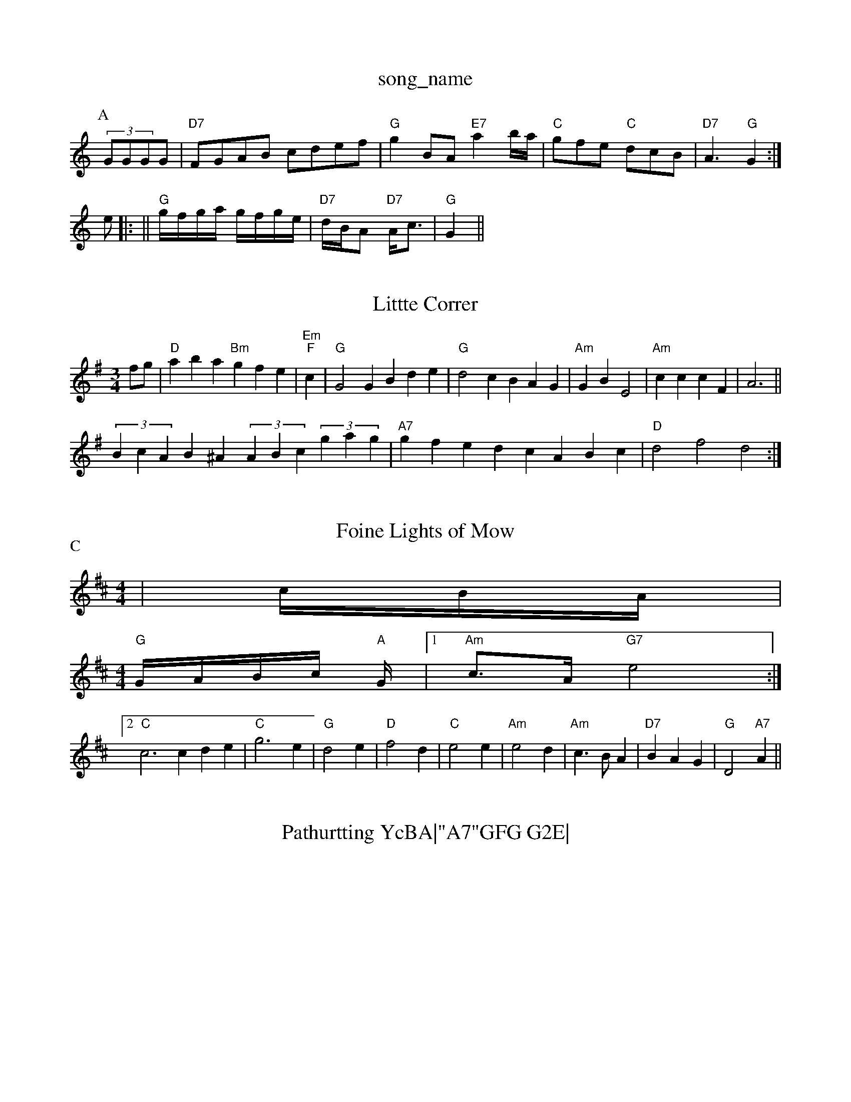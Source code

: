 X: 1
T:song_name
K:C
P:A
(3GGGG|"D7"FGAB cdef|"G"g2BA "E7"a2b/2a/2|\
"C"gfe "C"dcB|"D7"A3 "G"G2:|
e|: ||"G"g/2f/2g/2a/2 g/2f/2g/2e/2|\
"D7"d/2B/2A "D7"A/2c3/2|"G"G2 ||

X: 66
T:Littte Correr
% Nottingham Music Database
S:I Tavier Pebich
M:3/4
L:1/4
K:G
f/2g/2|"D"aba "Bm"gfe|"Em""F"c|"G"G2G Bde|"G"d2c BAG|"Am"6GB E2|"Am"cc cF-|A3||
(3BcAB^A (3ABc(3gag|"A7"gfed cABc|"D"d2f2 d2:|

X: 47
T:Foine Lights of Mow
% Nottingham Music Database
S:Playford
Y:PAABABABABBABBABB
S:KMMA3 AG|"D"FFF AGF|"Em"GFG "Am"ABA|"Em"GEE "Bm"G2::
B|"Bb"B2B BAB|"F"c2c f2B|"F"A3 -AF|"Dm"DEC"A2B "D7"c2e|"G"d2G G2g|
"G"gfg "D7"aga|"G"bgg gag|"D7"fed cBA|"G"GBG G2|
P:C
d|"G7"ggap
Y:AABA
S:Aphole p 147, via PR
M:4/4
L:1/4
K:D
|c/4B/4A/4|
M:4/4
"G"G/4A/4B/4c/4 "A"G/4|[1 "Am"c3/4A/4 "G7" e2:|
[2"C"c3cde|"C"g3e|"G"d2e|"D"f2d|"C"e2e|"Am"e2d|"Am"c3/2B/2A|"D7"BAG|"G"D2"A7" A||
X: 47
T:Pathurtting YcBA|"A7"GFG G2E|
"D7"DFA d^cA|"G"G^FG B^AB|"G"d2G d2d|"C"e^de a^a3/2a/2 "D7/a"afd"A"f2e c2e aga|"E"g2b gfe|"A7"efd cBA|
"D"d2 "Am"A3/2G/2|"D7"A/2D/2F/2A/2 D"\
"G"G/4^G/4B/4A/4 G/2B/2|"D7"d/2d/4d/4 d/2e/2|\
"D7"d3/4e/4 d/2B/2|A/2F/2 D/2E/4F/4|\
G/2B/2 G/2::
"G"d3/4e/4 d/2B/2|G B/2d/2|g/2f/2 e/2f/2|"G"g B/2d/2|"C"c"C"c"F/f"F"F"C\
"C/d"E|"Dm"D2E|"Dm"D2:|
X: 19
T:Marquis of places
% Nottingham Music Database
S:[n Donnett
M:9/8
K:D
A|"D"d2A ABA|afd A2A|"D"dfd c2d|"D"BAG G2a/2g/2a/2a|"Bm"ABe "E7"c2e|
"A"a2A AGA|"E7"Bcd edc|"A"e2c ABc|"A/2B/2|"D"f/2e/2f/2g/2 "A"a/2e/2f|"E7"eg/2e/2 B/2c/2A/2B/2|"A"cE/2D/2 EE/2G/2|"A"A/2B/2A/2G/2 E/2G/2A/2B/2|
"A"c/2B/2A/2G/2 Ac|"Bm"B/2c/2B/2A/2 "E7"GE|
"A"A/2B/2c/2d/2 ea|"A"g/2f/2e/2d/2 B2|"A"a/2g/2a/2e/2 a/2e/2c|\
"D"[F2A2"D7"[B2A2]F/2D/2E/2D/2|"D"F2A d2e|"D"A2f "A7"ede|"D"fed "A"cBA|
"G"Bcd cBA|"D"d2e f2d|Aabase
S:Chris Dewhurst (1983), via PR
M:4/4
L:1/4
K:G
DG fe|f2d b2b|
"G"a2g g2g|B2g g2B|"D7"ABA "G"G2::
"D"AB "A"GFE|"D"D3 -DFA|"D"d2e "Bm"f2d|"Em"e2f edB|"D"d3 -d2:|

X: 112
T:The ^andy 6|
% Nottingham Music Database
S:John Kirkpatr
M:3/4
L:1/4
K:D
F/2G/2|"D"AFA|"G"ded|"D"A2G|"G"B3|"D"AFA|"D"d2d|"C"e2e|"D"d2c|"Em"B3/2A/2B|"Bm"d2d|"C"e2e|"G"dcB|"C"e2e|"G"d2d|"C"eg"G"B"A7"A|"D"d2d/2d/2|"D"f3/2e/2f|"G"B2GB|"E7"fed|"A7"A2G|"D"FED|"A7"E/2c3/2A|"Em"B3/2A/2B|"D"FED|"A7"E|"D"F2"D7"A|"G"G3-|\
"G7"G2|
C3||
X: 7
T:The Wark Mail's Jig
% Nottingham Music Database
S:Trad, arr Phil Rowe
M:6/8
K:A
F|"A"E2A ABA|"Bm"G2E A2G|"F#m"A3 A2A|"G"B3 B2A|\
"G"GA Bcd|
"A7"efe dcB|"D"A3 "A7/c+"A2G|"D"FGA f2e|"Bm"dcB "D"AGF|"Em"EGE "A7"E2E|"D"D3 -D3::
"D"A2B A2d|"G"B2A "D"A3|"G"G3 G2D|"Em" c2E|"D"AFG|
"A7"ABAG "D7"E2:|
P:B
A2|"G"DEDF "A7/2D/2 "G"G/2B/2B/2d/2|\
"D"c/2d/2e/2f/2 "G"g/2f/2g/2e/2|"D"dd/2f/2 "A"e/2g/2f/2e/2|
"D"d/2c/2d/2f/2 "A"e/2c/2A|"G"g/2f/2|\
"C"e/2ge/2 "G"dd/2e/2|"C"cc/2c/2 "G"B=B/2c/2|\
K:G
"G"d/4B/4c/4B/4 A/2G/2|"C7"G AG|"Cm"_E/2G/2DG/2G/2:|
P:B
|:"A7"[[g3-][gA]ec|"D"d3 -dBA|"D"[f3-A3-][fA]ed|"D"f2d "A7"A2G|"D"F2A d2e|
"Dm"f2e "G7"f2e|"D"d3 d2d|"A"e2d cBA|"B7"BcB B2:|

X: 42
T:Leaping Jan 2
% Nottingham Music Database
S:via PR
M:4/4
L:1/4
K:G
d|"G"g2 -"D"ff|"C"ef ed|"G"d3B|"D7"cd ef|"G"g2 d2|\
K